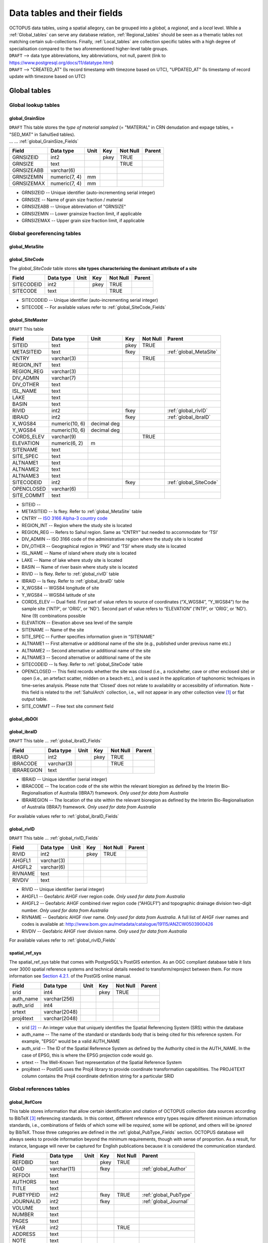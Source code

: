 ============================
Data tables and their fields
============================
| OCTOPUS data tables, using a spatial allegory, can be grouped into a *global*, a *regional*, and a *local* level. While a :ref:`Global_tables` can serve any database relation, :ref:`Regional_tables` should be seen as a thematic tables not matching certain sub-collections. Finally, :ref:`Local_tables` are collection specific tables with a high degree of specialisation compared to the two aforementioned higher-level table groups.

| ``DRAFT`` --> data type abbreviations, key abbreviations, not null, parent (link to https://www.postgresql.org/docs/11/datatype.html)
| ``DRAFT`` --> "CREATED_AT" (Is record timestamp with timezone based on UTC), "UPDATED_AT" (Is timestamp of record update with timezone based on UTC)

..  _Global_tables:

Global tables
-------------

..  _Global_lookup_tables:

Global lookup tables
~~~~~~~~~~~~~~~~~~~~

..  _global_GrainSize:

global_GrainSize
^^^^^^^^^^^^^^^^
| ``DRAFT`` This table stores the *type of material sampled* (= "MATERIAL" in CRN denudation and expage tables, = "SED_MAT" in SahulSed tables).
| ... ... :ref:`global_GrainSize_Fields`

========== ============= ==== ==== ======== ======
Field      Data type     Unit Key  Not Null Parent
========== ============= ==== ==== ======== ======
GRNSIZEID  int2               pkey TRUE     
GRNSIZE    text                    TRUE     
GRNSIZEABB varchar(6)                      
GRNSIZEMIN numeric(7, 4) mm                 
GRNSIZEMAX numeric(7, 4) mm                 
========== ============= ==== ==== ======== ======

* GRNSIZEID -- Unique identifier (auto-incrementing serial integer)

* GRNSIZE -- Name of grain size fraction / material

* GRNSIZEABB -- Unique abbreviation of "GRNSIZE"

* GRNSIZEMIN -- Lower grainsize fraction limit, if applicable

* GRNSIZEMAX -- Upper grain size fraction limit, if applicable

Global georeferencing tables
~~~~~~~~~~~~~~~~~~~~~~~~~~~~

..  _global_MetaSite:

global_MetaSite
^^^^^^^^^^^^^^^

..  _global_SiteCode:

global_SiteCode
^^^^^^^^^^^^^^^
The *global_SiteCode* table stores **site types characterising the dominant attribute of a site**

========== ========= ==== ==== ======== ======
Field      Data type Unit Key  Not Null Parent
========== ========= ==== ==== ======== ======
SITECODEID int2           pkey TRUE     
SITECODE   text                TRUE     
========== ========= ==== ==== ======== ======

* SITECODEID -- Unique identifier (auto-incrementing serial integer)

* SITECODE -- For available values refer to :ref:`global_SiteCode_Fields`

..  _global_SiteMaster:

global_SiteMaster
^^^^^^^^^^^^^^^^^

``DRAFT`` This table

========== ============== =========== ==== ======== ======================
Field      Data type      Unit        Key  Not Null Parent
========== ============== =========== ==== ======== ======================
SITEID     text                       pkey TRUE     
METASITEID text                       fkey          :ref:`global_MetaSite`
CNTRY      varchar(3)                      TRUE     
REGION_INT text                                    
REGION_REG varchar(3)                              
DIV_ADMIN  varchar(7)                              
DIV_OTHER  text                                    
ISL_NAME   text                                    
LAKE       text                                    
BASIN      text                                    
RIVID      int2                       fkey          :ref:`global_rivID`
IBRAID     int2                       fkey          :ref:`global_ibraID`
X_WGS84    numeric(10, 6) decimal deg               
Y_WGS84    numeric(10, 6) decimal deg               
CORDS_ELEV varchar(9)                      TRUE     
ELEVATION  numeric(6, 2)  m                 
SITENAME   text                                    
SITE_SPEC  text                                    
ALTNAME1   text                                    
ALTNAME2   text                                    
ALTNAME3   text                                    
SITECODEID int2                       fkey          :ref:`global_SiteCode`
OPENCLOSED varchar(6)                              
SITE_COMMT text                                    
========== ============== =========== ==== ======== ======================

* SITEID -- 

* METASITEID -- Is fkey. Refer to :ref:`global_MetaSite` table

* CNTRY -- `ISO 3166 Alpha-3 country code <https://www.iso.org/obp/ui/#search>`_

* REGION_INT -- Region where the study site is located

* REGION_REG -- Refers to Sahul region. Same as “CNTRY” but needed to accommodate for ‘TSI’

* DIV_ADMIN -- ISO 3166 code of the administrative region where the study site is located

* DIV_OTHER -- Geographical region in ‘PNG’ and ‘TSI’ where study site is located

* ISL_NAME -- Name of island where study site is located

* LAKE -- Name of lake where study site is located

* BASIN -- Name of river basin where study site is located

* RIVID -- Is fkey. Refer to :ref:`global_rivID` table

* IBRAID -- Is fkey. Refer to :ref:`global_ibraID` table

* X_WGS84 -- WGS84 longitude of site

* Y_WGS84 -- WGS84 latitude of site

* CORDS_ELEV -- Dual field. First part of value refers to source of coordinates (“X_WGS84”, “Y_WGS84”) for the sample site ('INTP', or 'ORIG', or 'ND'). Second part of value refers to “ELEVATION” ('INTP', or 'ORIG', or 'ND'). Nine (9) combinations possible

* ELEVATION -- Elevation above sea level of the sample

* SITENAME -- Name of the site

* SITE_SPEC -- Further specifies information given in “SITENAME”

* ALTNAME1 -- First alternative or additional name of the site (e.g., published under previous name etc.)

* ALTNAME2 -- Second alternative or additional name of the site

* ALTNAME3 -- Second alternative or additional name of the site

* SITECODEID -- Is fkey. Refer to :ref:`global_SiteCode` table

* OPENCLOSED -- This field records whether the site was closed (i.e., a rockshelter, cave or other enclosed site) or open (i.e., an artefact scatter, midden on a beach etc.), and is used in the application of taphonomic techniques in time-series analysis. Please note that ‘Closed’ does not relate to availability or accessibility of information. Note - this field is related to the :ref:`SahulArch` collection, i.e., will not appear in any other collection view [#]_ or flat output table.

* SITE_COMMT -- Free text site comment field

..  _global_dbDOI:

global_dbDOI
^^^^^^^^^^^^

..  _global_ibraID:

global_ibraID
^^^^^^^^^^^^^
``DRAFT`` This table ... :ref:`global_ibraID_Fields`

========== ========== ==== ==== ======== ======
Field      Data type  Unit Key  Not Null Parent
========== ========== ==== ==== ======== ======
IBRAID     int2            pkey TRUE     
IBRACODE   varchar(3)           TRUE     
IBRAREGION text                          
========== ========== ==== ==== ======== ======

* IBRAID -- Unique identifier (serial integer)

* IBRACODE -- The location code of the site within the relevant bioregion as defined by the Interim Bio-Regionalisation of Australia (IBRA7) framework. *Only used for data from Australia*

* IBRAREGION -- The location of the site within the relevant bioregion as defined by the Interim Bio-Regionalisation of Australia (IBRA7) framework. *Only used for data from Australia*

For available values refer to :ref:`global_ibraID_Fields`

..  _global_rivID:

global_rivID
^^^^^^^^^^^^
``DRAFT`` This table ... :ref:`global_rivID_Fields`

======= ========== ==== ==== ======== ======
Field   Data type  Unit Key  Not Null Parent
======= ========== ==== ==== ======== ======
RIVID   int2            pkey TRUE     
AHGFL1  varchar(3)                    
AHGFL2  varchar(6)                    
RIVNAME text                          
RIVDIV  text                          
======= ========== ==== ==== ======== ======

* RIVID -- Unique identifier (serial integer)

* AHGFL1 -- Geofabric AHGF river region code. *Only used for data from Australia*

* AHGFL2 -- Geofabric AHGF combined river region code (“AHGLF1”) and topographic drainage division two-digit number. *Only used for data from Australia*

* RIVNAME -- Geofabric AHGF river name. *Only used for data from Australia*. A full list of AHGF river names and codes is available at: http://www.bom.gov.au/metadata/catalogue/19115/ANZCW0503900426

* RIVDIV -- Geofabric AHGF river division name. *Only used for data from Australia*

For available values refer to :ref:`global_rivID_Fields`

..  _spatial_ref_sys:

spatial_ref_sys
^^^^^^^^^^^^^^^
The spatial_ref_sys table that comes with PostgreSQL's PostGIS extention. As an OGC compliant database table it lists over 3000 spatial reference systems and technical details needed to transform/reproject between them. For more information see `Section 4.2.1. <https://postgis.net/docs/manual-1.4/ch04.html#spatial_ref_sys>`_ of the PostGIS online manual.

========= ============= ==== ==== ======== ======
Field     Data type     Unit Key  Not Null Parent
========= ============= ==== ==== ======== ======
srid      int4               pkey TRUE     
auth_name varchar(256)                     
auth_srid int4                             
srtext    varchar(2048)                    
proj4text varchar(2048)                    
========= ============= ==== ==== ======== ======

* srid [#]_  -- An integer value that uniquely identifies the Spatial Referencing System (SRS) within the database

* auth_name -- The name of the standard or standards body that is being cited for this reference system. For example, "EPSG" would be a valid AUTH_NAME

* auth_srid -- The ID of the Spatial Reference System as defined by the Authority cited in the AUTH_NAME. In the case of EPSG, this is where the EPSG projection code would go.

* srtext -- The Well-Known Text representation of the Spatial Reference System

* proj4text -- PostGIS uses the Proj4 library to provide coordinate transformation capabilities. The PROJ4TEXT column contains the Proj4 coordinate definition string for a particular SRID

Global references tables
~~~~~~~~~~~~~~~~~~~~~~~~

..  _global_RefCore:

global_RefCore
^^^^^^^^^^^^^^
This table stores information that allow certain identification and citation of OCTOPUS collection data sources according to BibTeX [#]_ referencing standards. In this context, different reference entry types require different minimum information standards, i.e., combinations of fields of which some will be *required*, some will be *optional*, and others will be *ignored* by BibTeX. Those three categories are defined in the :ref:`global_PubType_Fields` section. OCTOPUS database will always seeks to provide information beyond the minimum requirements, though with sense of proportion. As a result, for instance, language will never be captured for English publications because it is considered the communication standard.

=========== =========== ==== ==== ======== ==================
Field       Data type   Unit Key  Not Null Parent
=========== =========== ==== ==== ======== ==================
REFDBID     text             pkey TRUE     
OAID        varchar(11)      fkey          :ref:`global_Author`
REFDOI      text                           
AUTHORS     text                           
TITLE       text                           
PUBTYPEID   int2             fkey TRUE     :ref:`global_PubType`
JOURNALID   int2             fkey          :ref:`global_Journal`
VOLUME      text                           
NUMBER      text                           
PAGES       text                           
YEAR        int2                  TRUE     
ADDRESS     text                           
NOTE        text                           
URL         text                           
BOOKTITLE   text                           
CHAPTER     text                           
EDITOR      text                           
PUBLISHER   text                           
INSTITUTION text                           
SCHOOL      text                           
CREATED_AT  timestamptz           TRUE     
UPDATED_AT  timestamptz                    
=========== =========== ==== ==== ======== ==================

* REFDBID -- A unique identifier in the format *Name<colon>YearKeyword* where *Name* is the family name of the first author, *Year* is the publication year, and *Keyword* is a catchy single word from the publication title. No whitespace or special characters are allowed. The keyword must not be numeric. 

* REFDOI -- Publication Digital Object Identifier (`DOI <https://www.doi.org/>`_), if available

* AUTHORS -- Full sequence of publication authors in the format *FamilyA, ForenameA; FamilyB, ForenameB*; ... where forenames may be abbreviated with leading capital letter in the format *FamilyA, A.; FamilyB, B.*; ...

* TITLE -- Publication title

* VOLUME -- Volume of publication medium

* NUMBER -- Number of publication medium

* PAGES -- Page range divided by double dash (e.g. 102\-\-208), running article number, or a number of pages for books, theses

* YEAR -- Year of publication

* ADDRESS -- Usually the address of the publisher or other institution

* NOTE -- Free text field for annotations

* URL -- Publication url, especially favoured when no DOI available

* BOOKTITLE -- Title of a book, part of which is being cited. In OCTOPUS, further, title of website

* CHAPTER -- A chapter, section, sequence etc. number

* EDITOR -- Name(s) of editor(s) in the format defined above

* PUBLISHER -- Publisher's name

* INSTITUTION -- Institutuion sponsoring a technical report

* SCHOOL -- Name of school where thesis was written

..  _global_RefAbstract:

global_RefAbstract
^^^^^^^^^^^^^^^^^^
``DRAFT`` This table stores publication abstracts for references in :ref:`global_RefCore`.

========= ========= ==== ==== ======== ======
Field     Data type Unit Key  Not Null Parent
========= ========= ==== ==== ======== ======
REFDBID   text           pkey TRUE     
ABSTRACT  text                         
========= ========= ==== ==== ======== ======

* REFDBID -- Uses same "REFDBID" as :ref:`global_RefCore` table does (because is one-to-one relationship)

* ABSTRACT -- Is publication abstract, if available. Note - Very extensive abstracts have been truncated and marked as *... [_truncated_]* at their end.

..  _global_Author:

global_Author
^^^^^^^^^^^^^
``DRAFT`` This table 

========== ============ ==== ==== ======== ======
Field      Data type    Unit Key  Not Null Parent
========== ============ ==== ==== ======== ======
OAID       varchar(11)       pkey TRUE     
AUTH       text                   TRUE     
FORENAME   text                            
INITIALS   text                            
ORCID      #varchar(19)                    
SCOPUSID   text                            
WSCC_RESID text                            
AUTH_COMMT text                            
AUTH_URL   text                            
URL_DATE   date                            
========== ============ ==== ==== ======== ======

* OAID -- 

* AUTH -- 

* FORENAME -- 

* INITIALS -- 

* ORCID -- 

* SCOPUSID -- 

* WSCC_RESID -- 

* AUTH_COMMT -- 

* AUTH_URL -- ... if "AUTH" is a corporation

* URL_DATE -- ... only applicable if "AUTH_URL" is not null

..  _global_Journal:

global_Journal
^^^^^^^^^^^^^^
``DRAFT`` This table 

========== ========== ==== ==== ======== ======
Field      Data type  Unit Key  Not Null Parent
========== ========== ==== ==== ======== ======
JOURNALID  int2            pkey TRUE     
JOURNAL    text                 TRUE     
JOURNALABB text                 TRUE     
PRINT_ISSN varchar(9)                    
ONLIN_ISSN varchar(9)                    
========== ========== ==== ==== ======== ======

* JOURNALID -- Unique identifier (auto-incrementing serial integer)

* JOURNAL -- 

* JOURNALABB -- Abbreviated journal name according to https://images.webofknowledge.com/images/help/WOS/A_abrvjt.html

* PRINT_ISSN -- 

* ONLIN_ISSN -- 

..  _global_PubType:

global_PubType
^^^^^^^^^^^^^^
The *global_PubType* table stores **publication entry types according to BibTeX standards**.

========= ========= ==== ==== ======== ======
Field     Data type Unit Key  Not Null Parent
========= ========= ==== ==== ======== ======
PUBTYPEID int2           pkey TRUE     
PUBTYPE   text                         
========= ========= ==== ==== ======== ======

* PUBTYPEID -- Unique identifier (auto-incrementing serial integer)

* PUBTYPE -- For available values refer to :ref:`global_PubType_Fields`

..  _global_RefKeyword:

global_RefKeyword
^^^^^^^^^^^^^^^^^

----

..  _Regional_tables:

Regional tables
---------------

Non-Cosmogenics tables
~~~~~~~~~~~~~~~~~~~~~~

..  _cabah_LabCodes:

cabah_LabCodes
^^^^^^^^^^^^^^
``DRAFT`` This table 

========== ========== ==== ==== ======== ======
Field      Data type  Unit Key  Not Null Parent
========== ========== ==== ==== ======== ======
LAB_ORIGID int2            pkey TRUE     
LAB_PREFIX text                          
LAB_FACLTY text                          
CNTRY      varchar(3)                    
LAB_ACTIVE bool                          
LAB_MTD    varchar(3)                    
LAB_URL    text                          
LAB_SOURCE text                          
========== ========== ==== ==== ======== ======

* LAB_ORIGID -- Unique identifier (auto-incrementing serial integer)

* LAB_PREFIX -- 

* LAB_FACLTY -- 

* CNTRY -- 

* LAB_ACTIVE -- 

* LAB_MTD -- 

* LAB_URL -- 

* LAB_SOURCE -- 

..  _cabah_chemprepID:

cabah_chemprepID
^^^^^^^^^^^^^^^^
The stores the **type of chemical pretreatment given to a sample**. Note -- methods capture the majority of methods applied in Australia. There may be considerable variation within each pretreatment code.

========== ========= ==== ==== ======== ======
Field      Data type Unit Key  Not Null Parent
========== ========= ==== ==== ======== ======
CHEMPREPID int2           pkey TRUE     
CHEMPREP   text                TRUE     
CHEMPREPAB text                         
========== ========= ==== ==== ======== ======

* CHEMPREPID -- Unique identifier (auto-incrementing serial integer)

* CHEMPREP -- For available values refer to :ref:`cabah_chemprepID_Fields`

* CHEMPREPAB -- For available values refer to :ref:`cabah_chemprepID_Fields`

..  _cabah_col_mtdID:

cabah_col_mtdID
^^^^^^^^^^^^^^^
``DRAFT`` This table 

========= ========= ==== ==== ======== ======
Field     Data type Unit Key  Not Null Parent
========= ========= ==== ==== ======== ======
COL_MTDID int2           pkey TRUE     
COL_MTD   text                TRUE     
========= ========= ==== ==== ======== ======

* COL_MTDID -- Unique identifier (auto-incrementing serial integer)

* COL_MTD -- For available values refer to :ref:`cabah_col_mtdID_Fields`

..  _cabah_methodID:

cabah_methodID
^^^^^^^^^^^^^^
``DRAFT`` This table 

========== ========= ==== ==== ======== ======
Field      Data type Unit Key  Not Null Parent
========== ========= ==== ==== ======== ======
METHODID   int2           pkey TRUE     
METHOD     text                TRUE     
METHODABBR text                TRUE     
========== ========= ==== ==== ======== ======

* METHODID -- Unique identifier (auto-incrementing serial integer)

* METHOD -- For available values refer to :ref:`cabah_methodID_Fields`

* METHODABBR -- For available values refer to :ref:`cabah_methodID_Fields`

Cosmogenics tables
~~~~~~~~~~~~~~~~~~

..  _crn_alstndID:

crn_alstndID
^^^^^^^^^^^^
``DRAFT`` This table 

========== ============= ==== ==== ======== ======
Field      Data type     Unit Key  Not Null Parent
========== ============= ==== ==== ======== ======
ALSTNDID   int2               pkey TRUE     
ALSTND     text                    TRUE     
ALSTND_PUB text                             
ALCORR     numeric(5, 4)                    
ALSTNDRTIO numeric                          
ALSTNDCOMT text                             
========== ============= ==== ==== ======== ======

* ALSTNDID -- Unique identifier (auto-incrementing serial integer)

* ALSTND -- 

* ALSTND_PUB -- 

* ALCORR -- 

* ALSTNDRTIO -- 

* ALSTNDCOMT -- 

For available values refer to :ref:`crn_alstndID_Fields`

..  _crn_bestndID:

crn_bestndID
^^^^^^^^^^^^
``DRAFT`` This table 

========== ============= ==== ==== ======== ======
Field      Data type     Unit Key  Not Null Parent
========== ============= ==== ==== ======== ======
BESTNDID   int2               pkey TRUE     
BESTND     text                    TRUE     
BESTND_PUB text                             
BECORR     numeric(5, 4)                    
BESTNDRTIO numeric                          
BESTNDCOMT text                             
========== ============= ==== ==== ======== ======

* BESTNDID -- Unique identifier (auto-incrementing serial integer)

* BESTND -- 

* BESTND_PUB -- 

* BECORR -- 

* BESTNDRTIO -- 

* BESTNDCOMT -- 

For available values refer to :ref:`crn_bestndID_Fields`

Luminescence tables
~~~~~~~~~~~~~~~~~~~

..  _osl-tl_agemodelID:

osl-tl_agemodelID
^^^^^^^^^^^^^^^^^
``DRAFT`` This table 

========== ========= ==== ==== ======== ======
Field      Data type Unit Key  Not Null Parent
========== ========= ==== ==== ======== ======
AGEMODELID int2           pkey TRUE     
AGEMODEL   text                TRUE     
AGEMODELAB text                         
========== ========= ==== ==== ======== ======

* AGEMODELID -- Unique identifier (auto-incrementing serial integer)

* AGEMODEL -- 

* AGEMODELAB -- 

..  _osl-tl_ed_procID:

osl-tl_ed_procID
^^^^^^^^^^^^^^^^
``DRAFT`` This table 

========== ========= ==== ==== ======== ======
Field      Data type Unit Key  Not Null Parent
========== ========= ==== ==== ======== ======
ED_PROCID  int2           pkey TRUE     
ED_PROC    text                TRUE     
ED_PROCABR text                         
========== ========= ==== ==== ======== ======

* ED_PROCID -- Unique identifier (auto-incrementing serial integer)

* ED_PROC -- 

* ED_PROCABR -- 

..  _osl-tl_lum_matID:

osl-tl_lum_matID
^^^^^^^^^^^^^^^^
``DRAFT`` This table 

========== ========= ==== ==== ======== ======
Field      Data type Unit Key  Not Null Parent
========== ========= ==== ==== ======== ======
LUM_MATID  int2           pkey TRUE     
LUM_MAT    text                TRUE     
LUM_MATABB text                         
========== ========= ==== ==== ======== ======

* LUM_MATID -- Unique identifier (auto-incrementing serial integer)

* LUM_MAT -- 

* LUM_MATABB -- 

..  _osl-tl_mineralID:

osl-tl_mineralID
^^^^^^^^^^^^^^^^
``DRAFT`` This table 

========== ========= ==== ==== ======== ======
Field      Data type Unit Key  Not Null Parent
========== ========= ==== ==== ======== ======
MINERALID  int2           pkey TRUE     
MINERAL    text                TRUE     
MINERALABB text                         
========== ========= ==== ==== ======== ======

* MINERALID -- Unique identifier (auto-incrementing serial integer)

* MINERAL -- 

* MINERALABB -- 

..  _osl-tl_mtdID:

osl-tl_mtdID
^^^^^^^^^^^^
``DRAFT`` This table 

===== ========= ==== ==== ======== ======
Field Data type Unit Key  Not Null Parent
===== ========= ==== ==== ======== ======
MTDID int2           pkey TRUE     
MTD   text                TRUE     
MTDAB text                         
===== ========= ==== ==== ======== ======

* MTDID -- Unique identifier (auto-incrementing serial integer)

* MTD -- 

* MTDAB -- 

..  _osl_typeID:

osl_typeID
^^^^^^^^^^
``DRAFT`` This table 

========== ========= ==== ==== ======== ======
Field      Data type Unit Key  Not Null Parent
========== ========= ==== ==== ======== ======
OSL_TYPEID int2           pkey TRUE     
OSL_TYPE   text                TRUE     
OSL_TYPEAB text                         
========== ========= ==== ==== ======== ======

* OSL_TYPEID -- Unique identifier (auto-incrementing serial integer)

* OSL_TYPE -- 

* OSL_TYPEAB -- 

----

..  _Local_tables:

Local tables
------------

CRN tables
~~~~~~~~~~

..  _crn_amsID:

crn_amsID
^^^^^^^^^
``DRAFT`` This table 

====== ========= ==== ==== ======== ======
Field  Data type Unit Key  Not Null Parent
====== ========= ==== ==== ======== ======
AMSID  int2           pkey TRUE     
AMS    text                TRUE     
AMSORG text                         
AMSURL text                         
====== ========= ==== ==== ======== ======

* AMSID -- Unique identifier (auto-incrementing serial integer)

* AMS -- 

* AMSORG -- 

* AMSURL --

..  _crn_projepsgID:

crn_projepsgID
^^^^^^^^^^^^^^
``DRAFT`` This table 

========== =========== ==== ==== ======== ======
Field      Data type   Unit Key  Not Null Parent
========== =========== ==== ==== ======== ======
PROJEPSGID int2             pkey TRUE     
PROJECTION varchar(13)           TRUE     
========== =========== ==== ==== ======== ======

* PROJEPSGID -- Unique identifier (auto-incrementing serial integer)

* PROJECTION -- 

..  _crn_projepsgID:

crn_studies_boundingbox
^^^^^^^^^^^^^^^^^^^^^^^
``DRAFT`` This table 

======= ========== ==== ==== ======== ======
Field   Data type  Unit Key  Not Null Parent
======= ========== ==== ==== ======== ======
id      serial4         pkey TRUE     
geom    geometry                      
STUDYID varchar(5)      ukey TRUE     
======= ========== ==== ==== ======== ======

* id -- Unique identifier (auto-incrementing serial integer)

* geom -- 

* STUDYID -- 

SahulArch tables
~~~~~~~~~~~~~~~~

..  _arch_featdatedID:

arch_featdatedID
^^^^^^^^^^^^^^^^
``DRAFT`` This table 

========== ========= ==== ==== ======== ======
Field      Data type Unit Key  Not Null Parent
========== ========= ==== ==== ======== ======
FEATDATEID           int2 pkey TRUE     
FEATDATED            text      TRUE     
========== ========= ==== ==== ======== ======

* FEATDATEID -- Unique identifier (auto-incrementing serial integer)

* FEATDATED -- 

..  _c13_valID:

c13_valID
^^^^^^^^^
``DRAFT`` This table 

========= ========= ==== ==== ======== ======
Field     Data type Unit Key  Not Null Parent
========= ========= ==== ==== ======== ======
C13_VALID int2           pkey TRUE     
C13_VAL   text                TRUE     
========= ========= ==== ==== ======== ======

* C13_VALID -- Unique identifier (auto-incrementing serial integer)

* C13_VAL -- 

..  _c14_contamID:

c14_contamID
^^^^^^^^^^^^
``DRAFT`` This table 

======== ========= ==== ==== ======== ======
Field    Data type Unit Key  Not Null Parent
======== ========= ==== ==== ======== ======
CONTAMID int2           pkey TRUE     
CONTAM   text                TRUE     
======== ========= ==== ==== ======== ======

* CONTAMID -- Unique identifier (auto-incrementing serial integer)

* CONTAM -- 

..  _c14_hum_modID:

c14_hum_modID
^^^^^^^^^^^^^
``DRAFT`` This table 

========= ========= ==== ==== ======== ======
Field     Data type Unit Key  Not Null Parent
========= ========= ==== ==== ======== ======
HUM_MODID int2           pkey TRUE     
HUM_MOD   text                TRUE     
========= ========= ==== ==== ======== ======

* HUM_MODID -- Unique identifier (auto-incrementing serial integer)

* HUM_MOD -- 

..  _c14_materia1ID:

c14_materia1ID
^^^^^^^^^^^^^^
``DRAFT`` This table 

========== ========= ==== ==== ======== ======
Field      Data type Unit Key  Not Null Parent
========== ========= ==== ==== ======== ======
MATERIA1ID int2           pkey TRUE     
MATERIAL1  text                TRUE     
MATERIA1AB text                         
========== ========= ==== ==== ======== ======

* MATERIA1ID -- Unique identifier (auto-incrementing serial integer)

* MATERIAL1 -- 

* MATERIA1AB -- 

..  _c14_materia2ID:

c14_materia2ID
^^^^^^^^^^^^^^
``DRAFT`` This table 

========== ========= ==== ==== ======== ======
Field      Data type Unit Key  Not Null Parent
========== ========= ==== ==== ======== ======
MATERIA2ID int2           pkey TRUE     
MATERIAL2  text                TRUE     
========== ========= ==== ==== ======== ======

* MATERIA2ID -- Unique identifier (auto-incrementing serial integer)

* MATERIAL2 -- 

..  _c14_solvent2ID:

c14_solvent2ID
^^^^^^^^^^^^^^
``DRAFT`` This table 

========== ========= ==== ==== ======== ======
Field      Data type Unit Key  Not Null Parent
========== ========= ==== ==== ======== ======
SOLVENT2ID int2           pkey TRUE     
SOLVENT2   text                TRUE     
SOLVENT2AB text                         
========== ========= ==== ==== ======== ======

* SOLVENT2ID -- Unique identifier (auto-incrementing serial integer)

* SOLVENT2 -- 

* SOLVENT2AB -- 

..  _c_mtdID:

c_mtdID
^^^^^^^
``DRAFT`` This table 

======= ========= ==== ==== ======== ======
Field   Data type Unit Key  Not Null Parent
======= ========= ==== ==== ======== ======
C_MTDID int2           pkey TRUE     
C_MTD   text                TRUE     
C_MTDAB text                         
======= ========= ==== ==== ======== ======

* C_MTDID -- Unique identifier (auto-incrementing serial integer)

* C_MTD -- 

* C_MTDAB -- 

..  _arch_c14_polygons_EPSG3857:

arch_c14_polygons_EPSG3857
^^^^^^^^^^^^^^^^^^^^^^^^^^
``DRAFT`` This table 

====== ============ ==== ==== ======== ======
Field  Data type    Unit Key  Not Null Parent
====== ============ ==== ==== ======== ======
id     serial4           pkey TRUE     
geom   geometry(mp)                    
OBSID1 text              ukey TRUE     
OBSID2 text                            
====== ============ ==== ==== ======== ======

* id -- Unique identifier (auto-incrementing serial integer)

* geom -- 

* OBSID1 -- 

* OBSID2 -- 

..  _arch_osl_polygons_EPSG3857:

arch_osl_polygons_EPSG3857
^^^^^^^^^^^^^^^^^^^^^^^^^^
``DRAFT`` This table 

====== ============ ==== ==== ======== ======
Field  Data type    Unit Key  Not Null Parent
====== ============ ==== ==== ======== ======
id     serial4           pkey TRUE     
geom   geometry(mp)                    
OBSID1 text              ukey TRUE     
OBSID2 text                            
====== ============ ==== ==== ======== ======

* id -- Unique identifier (auto-incrementing serial integer)

* geom -- 

* OBSID1 -- 

* OBSID2 -- 

..  _arch_tl_polygons_EPSG3857:

arch_tl_polygons_EPSG3857
^^^^^^^^^^^^^^^^^^^^^^^^^
``DRAFT`` This table 

====== ============ ==== ==== ======== ======
Field  Data type    Unit Key  Not Null Parent
====== ============ ==== ==== ======== ======
id     serial4           pkey TRUE     
geom   geometry(mp)                    
OBSID1 text              ukey TRUE     
OBSID2 text                            
====== ============ ==== ==== ======== ======

* id -- Unique identifier (auto-incrementing serial integer)

* geom -- 

* OBSID1 -- 

* OBSID2 -- 

SahulSed tables
~~~~~~~~~~~~~~~

..  _sed_depconID:

sed_depconID
^^^^^^^^^^^^
``DRAFT`` This table 

======== ========= ==== ==== ======== ======
Field    Data type Unit Key  Not Null Parent
======== ========= ==== ==== ======== ======
DEPCONID int2           pkey TRUE     
DEPCON   text                TRUE     
======== ========= ==== ==== ======== ======

* DEPCONID -- Unique identifier (auto-incrementing serial integer)

* DEPCON -- 

..  _sed_faciesID:

sed_faciesID
^^^^^^^^^^^^
``DRAFT`` This table 

======== ========= ==== ==== ======== ======
Field    Data type Unit Key  Not Null Parent
======== ========= ==== ==== ======== ======
FACIESID int2           pkey TRUE     
FACIES   text                TRUE     
======== ========= ==== ==== ======== ======

* FACIESID -- Unique identifier (auto-incrementing serial integer)

* FACIES -- 

..  _sed_geommodID:

sed_geommodID
^^^^^^^^^^^^^
``DRAFT`` This table 

========= ========= ==== ==== ======== ======
Field     Data type Unit Key  Not Null Parent
========= ========= ==== ==== ======== ======
GEOMMODID int2           pkey TRUE     
GEOMMOD   text                TRUE     
========= ========= ==== ==== ======== ======

* GEOMMODID -- Unique identifier (auto-incrementing serial integer)

* GEOMMOD -- 

..  _sed_geotypeID:

sed_geotypeID
^^^^^^^^^^^^^
``DRAFT`` This table 

========= ========= ==== ==== ======== ======
Field     Data type Unit Key  Not Null Parent
========= ========= ==== ==== ======== ======
GEOTYPEID int2           pkey TRUE     
GEOTYPE   text                TRUE     
========= ========= ==== ==== ======== ======

* GEOTYPEID -- Unique identifier (auto-incrementing serial integer)

* GEOTYPE -- 

..  _sed_laketypeID:

sed_laketypeID
^^^^^^^^^^^^^^
``DRAFT`` This table 

========== ========= ==== ==== ======== ======
Field      Data type Unit Key  Not Null Parent
========== ========= ==== ==== ======== ======
LAKETYPEID int2           pkey TRUE     
LAKETYPE   text                TRUE     
========== ========= ==== ==== ======== ======

* LAKETYPEID -- Unique identifier (auto-incrementing serial integer)

* LAKETYPE -- 

..  _sed_morphID:

sed_morphID
^^^^^^^^^^^
``DRAFT`` This table 

======= ========= ==== ==== ======== ======
Field   Data type Unit Key  Not Null Parent
======= ========= ==== ==== ======== ======
MORPHID int2           pkey TRUE     
MORPH   text                TRUE     
======= ========= ==== ==== ======== ======

* MORPHID -- Unique identifier (auto-incrementing serial integer)

* MORPH -- 

..  _sed_sitetypeID:

sed_sitetypeID
^^^^^^^^^^^^^^
``DRAFT`` This table 

========== ========= ==== ==== ======== ======
Field      Data type Unit Key  Not Null Parent
========== ========= ==== ==== ======== ======
SITETYPEID int2           pkey TRUE     
SITETYPE   text                TRUE     
========== ========= ==== ==== ======== ======

* SITETYPEID -- Unique identifier (auto-incrementing serial integer)

* SITETYPE -- 

..  _sed-osl_points_EPSG3857:

sed-osl_points_EPSG3857
^^^^^^^^^^^^^^^^^^^^^^^
``DRAFT`` This table 

====== ============ ==== ==== ======== ======
Field  Data type    Unit Key  Not Null Parent
====== ============ ==== ==== ======== ======
id     serial4           pkey TRUE     
geom   geometry(pt)                    
OBSID1 text              ukey TRUE     
OBSID2 text                            
====== ============ ==== ==== ======== ======

* id -- Unique identifier (auto-incrementing serial integer)

* geom -- 

* OBSID1 -- 

* OBSID2 -- 

..  _sed-tl_points_EPSG3857:

sed-tl_points_EPSG3857
^^^^^^^^^^^^^^^^^^^^^^
``DRAFT`` This table 

====== ============ ==== ==== ======== ======
Field  Data type    Unit Key  Not Null Parent
====== ============ ==== ==== ======== ======
id     serial4           pkey TRUE     
geom   geometry(pt)                    
OBSID1 text              ukey TRUE     
OBSID2 text                            
====== ============ ==== ==== ======== ======

* id -- Unique identifier (auto-incrementing serial integer)

* geom -- 

* OBSID1 -- 

* OBSID2 -- 

FosSahul tables
~~~~~~~~~~~~~~~

fos_TaxRank1_classID
^^^^^^^^^^^^^^^^^^^^
``DRAFT`` This table 

fos_TaxRank2_infraclaID
^^^^^^^^^^^^^^^^^^^^^^^
``DRAFT`` This table 

fos_TaxRank3_ordrID
^^^^^^^^^^^^^^^^^^^
``DRAFT`` This table 

fos_TaxRank4_familyID
^^^^^^^^^^^^^^^^^^^^^
``DRAFT`` This table 

fos_TaxRank5_genusID
^^^^^^^^^^^^^^^^^^^^
``DRAFT`` This table 

fos_TaxRank6_speciesID
^^^^^^^^^^^^^^^^^^^^^^
``DRAFT`` This table 

fos_chemtypeID
^^^^^^^^^^^^^^
The *fos_chemtypeID* table stores the **type of chemical pretreatment given to the sample** as described in the original publication. There may be considerable variation within each pretreatment code.

fos_fosmat1ID
^^^^^^^^^^^^^
The *fos_fosmat1ID* table stores the **type of dated remain**.

fos_fosmat2ID
^^^^^^^^^^^^^
The *fos_fosmat2ID* table stores the **type of dated material**.

fos_mtdsID
^^^^^^^^^^
The *fos_mtdsID* table stores the type of **method used in age determination**.

fos_polygons_EPSG3857
^^^^^^^^^^^^^^^^^^^^^
``DRAFT`` This table 

expage tables
~~~~~~~~~~~~~

expage_points_EPSG3857
^^^^^^^^^^^^^^^^^^^^^^
``DRAFT`` This table 

.. rubric:: Footnotes

.. [#] PostgreSQL view: `https://www.postgresql.org/docs/current/sql-createview.html <https://www.postgresql.org/docs/current/sql-createview.html>`_
.. [#] Field descriptions unaltered taken from `https://postgis.net/ <https://postgis.net/>`_
.. [#] `https://www.ctan.org/pkg/bibtex <https://www.ctan.org/pkg/bibtex>`_

